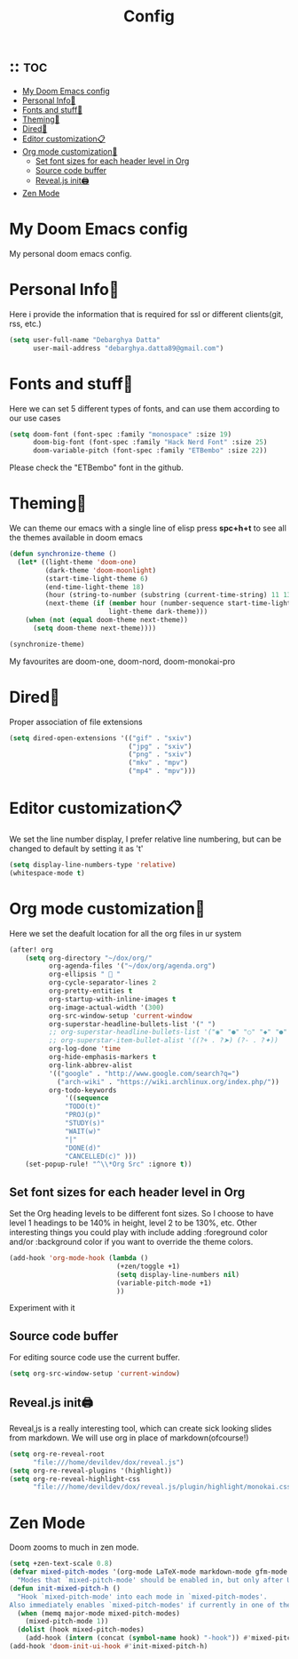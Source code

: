 #+TITLE: Config
:PROPERTIES:
#+AUTHOR: Debarghya Datta
#+DATE: Thu Jan 27 18:44:35 2022
#+DESCRIPTION: Personal Dotfiles
#+OPTIONS:  timestamp: nil toc:1 num:nil reveal_slide_number:nil
#+REVEAL_TRANS: concave
#+REVEAL_THEME: serif
#+PROPERTY: header-args:emacs-lisp :tangle config.el :noweb
#+STARTUP: hideblocks fold
:END:

* :: :toc:
- [[#my-doom-emacs-config][My Doom Emacs config]]
- [[#personal-info][Personal Info🙍]]
- [[#fonts-and-stuff][Fonts and stuff📎]]
- [[#theming][Theming🌟]]
- [[#dired][Dired📁]]
- [[#editor-customization][Editor customization📋]]
- [[#org-mode-customization][Org mode customization🦄]]
  - [[#set-font-sizes-for-each-header-level-in-org][Set font sizes for each header level in Org]]
  - [[#source-code-buffer][Source code buffer]]
  - [[#revealjs-init][Reveal.js init🖨]]
- [[#zen-mode][Zen Mode]]

* My Doom Emacs config
My personal doom emacs config.

* Personal Info🙍
Here i provide the information that is required for ssl or different clients(git, rss, etc.)
#+begin_src emacs-lisp
(setq user-full-name "Debarghya Datta"
      user-mail-address "debarghya.datta89@gmail.com")
#+end_src

* Fonts and stuff📎
Here we can set 5 different types of fonts, and can use them according to our use cases
#+begin_src emacs-lisp
(setq doom-font (font-spec :family "monospace" :size 19)
      doom-big-font (font-spec :family "Hack Nerd Font" :size 25)
      doom-variable-pitch (font-spec :family "ETBembo" :size 22))
#+end_src
Please check the "ETBembo" font in the github.

* Theming🌟
We can theme our emacs with a single line of elisp
press *spc+h+t* to see all the themes available in doom emacs

#+begin_src emacs-lisp
(defun synchronize-theme ()
  (let* ((light-theme 'doom-one)
         (dark-theme 'doom-moonlight)
         (start-time-light-theme 6)
         (end-time-light-theme 18)
         (hour (string-to-number (substring (current-time-string) 11 13)))
         (next-theme (if (member hour (number-sequence start-time-light-theme end-time-light-theme))
                         light-theme dark-theme)))
    (when (not (equal doom-theme next-theme))
      (setq doom-theme next-theme))))

(synchronize-theme)
#+end_src

My favourites are doom-one, doom-nord, doom-monokai-pro

* Dired📁
Proper association of file extensions
#+begin_src emacs-lisp
(setq dired-open-extensions '(("gif" . "sxiv")
                              ("jpg" . "sxiv")
                              ("png" . "sxiv")
                              ("mkv" . "mpv")
                              ("mp4" . "mpv")))
#+end_src

* Editor customization📋
We set the line number display, I prefer relative line numbering, but can be changed to default by setting it as 't'
#+begin_src emacs-lisp
(setq display-line-numbers-type 'relative)
(whitespace-mode t)
#+end_src

* Org mode customization🦄

Here we set the deafult location for all the org files in ur system
#+begin_src emacs-lisp
(after! org
    (setq org-directory "~/dox/org/"
          org-agenda-files '("~/dox/org/agenda.org")
          org-ellipsis "  "
          org-cycle-separator-lines 2
          org-pretty-entities t
          org-startup-with-inline-images t
          org-image-actual-width '(300)
          org-src-window-setup 'current-window
          org-superstar-headline-bullets-list '(" ")
          ;; org-superstar-headline-bullets-list '("◉" "●" "○" "◆" "●" "○" "◆")
          ;; org-superstar-item-bullet-alist '((?+ . ?➤) (?- . ?✦))
          org-log-done 'time
          org-hide-emphasis-markers t
          org-link-abbrev-alist
          '(("google" . "http://www.google.com/search?q=")
            ("arch-wiki" . "https://wiki.archlinux.org/index.php/"))
          org-todo-keywords
              '((sequence
              "TODO(t)"
              "PROJ(p)"
              "STUDY(s)"
              "WAIT(w)"
              "|"
              "DONE(d)"
              "CANCELLED(c)" )))
    (set-popup-rule! "^\\*Org Src" :ignore t))
#+end_src

** Set font sizes for each header level in Org

Set the Org heading levels to be different font sizes.  So I choose to have level 1 headings to be 140% in height, level 2 to be 130%, etc.  Other interesting things you could play with include adding :foreground color and/or :background color if you want to override the theme colors.
#+begin_src emacs-lisp
(add-hook 'org-mode-hook (lambda ()
                           (+zen/toggle +1)
                           (setq display-line-numbers nil)
                           (variable-pitch-mode +1)
                           ))
#+end_src
Experiment with it

** Source code buffer

For editing source code use the current buffer.
#+begin_src emacs-lisp
(setq org-src-window-setup 'current-window)
#+end_src

** Reveal.js init🖨

Reveal,js is a really interesting tool, which can create sick looking slides from markdown.
We will use org in place of markdown(ofcourse!)
#+begin_src emacs-lisp
(setq org-re-reveal-root
      "file:///home/devildev/dox/reveal.js")
(setq org-re-reveal-plugins '(highlight))
(setq org-re-reveal-highlight-css
      "file:///home/devildev/dox/reveal.js/plugin/highlight/monokai.css")
#+end_src

* Zen Mode

Doom zooms to much in zen mode.
#+begin_src emacs-lisp
(setq +zen-text-scale 0.8)
(defvar mixed-pitch-modes '(org-mode LaTeX-mode markdown-mode gfm-mode Info-mode)
  "Modes that `mixed-pitch-mode' should be enabled in, but only after UI initialisation.")
(defun init-mixed-pitch-h ()
  "Hook `mixed-pitch-mode' into each mode in `mixed-pitch-modes'.
Also immediately enables `mixed-pitch-modes' if currently in one of the modes."
  (when (memq major-mode mixed-pitch-modes)
    (mixed-pitch-mode 1))
  (dolist (hook mixed-pitch-modes)
    (add-hook (intern (concat (symbol-name hook) "-hook")) #'mixed-pitch-mode)))
(add-hook 'doom-init-ui-hook #'init-mixed-pitch-h)
#+end_src

* Misc :noexport:

- _Tasks_
  - [ ] =Document it properly=
  - [-] =Clean the unnecesary code=

Auto tangle the file after save

;; Local Variables:
;; eval: (add-hook 'after-save-hook (lambda ()(if (y-or-n-p "Tangle?")(org-babel-tangle))) nil t)
;; End:
